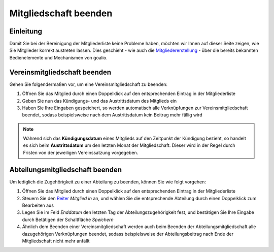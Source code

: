 Mitgliedschaft beenden
======================

Einleitung
----------

Damit Sie bei der Bereinigung der Mitgliederliste keine Probleme haben, möchten wir Ihnen auf dieser Seite zeigen, wie Sie Mitglieder korrekt austreten lassen. Dies geschieht - wie auch die Mitgliedererstellung_ - über die bereits bekannten Bedienelemente und Mechanismen von goalio.

Vereinsmitgliedschaft beenden
-----------------------------

Gehen Sie folgendermaßen vor, um eine Vereinsmitgliedschaft zu beenden:

1. Öffnen Sie das Mitglied durch einen Doppelklick auf den entsprechenden Eintrag in der Mitgliederliste

2. Geben Sie nun das Kündigungs- und das Austrittsdatum des Mitglieds ein

3. Haben Sie Ihre Eingaben gespeichert, so werden automatisch alle Verknüpfungen zur Vereinsmitgliedschaft beendet, sodass beispielsweise nach dem Austrittsdatum kein Beitrag mehr fällig wird

.. note::
	Während sich das **Kündigungsdatum** eines Mitglieds auf den Zeitpunkt der Kündigung bezieht, so handelt es sich beim **Austrittsdatum** um den letzten Monat der Mitgliedschaft. Dieser wird in der Regel durch Fristen von der jeweiligen Vereinssatzung vorgegeben.

Abteilungsmitgliedschaft beenden
--------------------------------

Um lediglich die Zugehörigkeit zu einer Abteilung zu beenden, können Sie wie folgt vorgehen:

1. Öffnen Sie das Mitglied durch einen Doppelklick auf den entsprechenden Eintrag in der Mitgliederliste

2. Steuern Sie den Reiter_ *Mitglied in* an, und wählen Sie die entsprechende Abteilung durch einen Doppelklick zum Bearbeiten aus

3. Legen Sie im Feld *Enddatum* den letzten Tag der Abteilungszugehörigkeit fest, und bestätigen Sie Ihre Eingabe durch Betätigen der Schaltfläche *Speichern*

4. Ähnlich dem Beenden einer Vereinsmitgliedschaft werden auch beim Beenden der Abteilungsmitgliedschaft alle dazugehörigen Verknüpfungen beendet, sodass beispielsweise der Abteilungsbeitrag nach Ende der Mitgliedschaft nicht mehr anfällt

.. _Mitgliedererstellung: /de/latest/module/mitglieder/erstellen.html
.. _Bedienelemente: /de/latest/erste-schritte/benutzeroberflaeche.html
.. _Reiter: /de/latest/erste-schritte/benutzeroberflaeche.html#reiter
